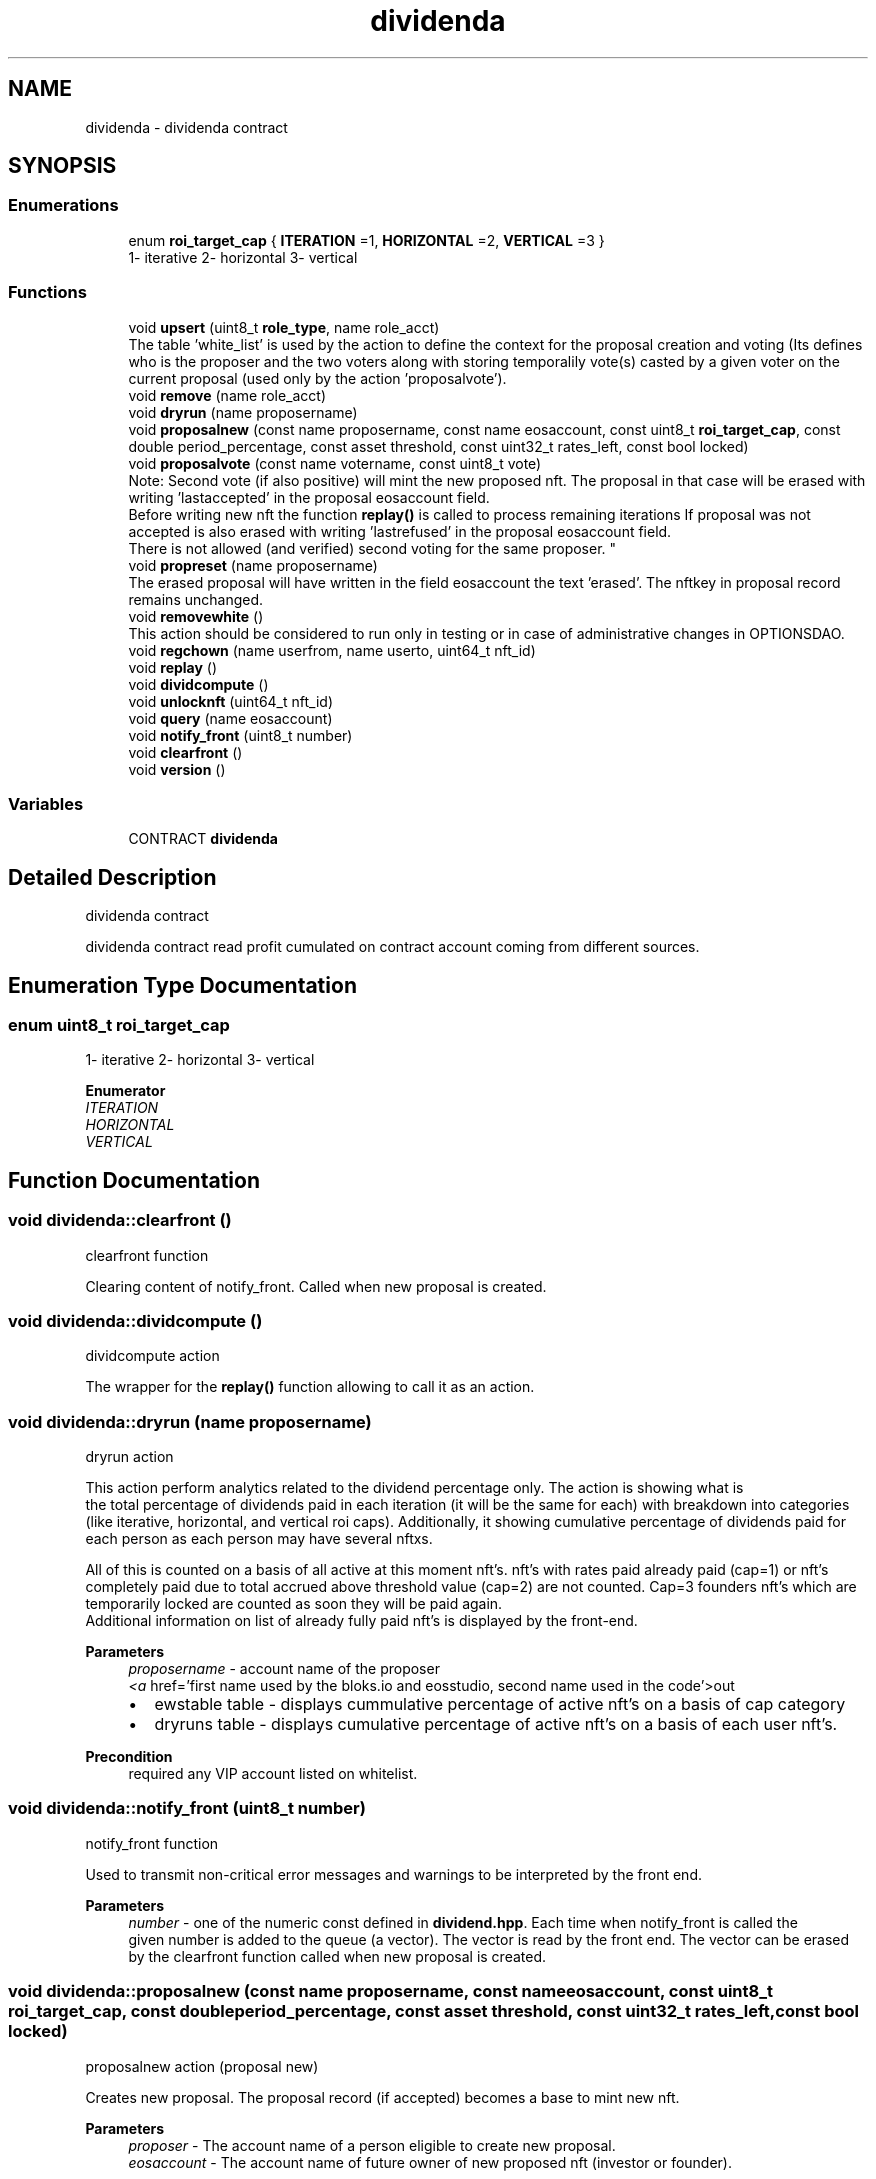 .TH "dividenda" 3 "Fri May 21 2021" "Dividend" \" -*- nroff -*-
.ad l
.nh
.SH NAME
dividenda \- dividenda contract
.SH SYNOPSIS
.br
.PP
.SS "Enumerations"

.in +1c
.ti -1c
.RI "enum \fBroi_target_cap\fP { \fBITERATION\fP =1, \fBHORIZONTAL\fP =2, \fBVERTICAL\fP =3 }"
.br
.RI "1- iterative 2- horizontal 3- vertical "
.in -1c
.SS "Functions"

.in +1c
.ti -1c
.RI "void \fBupsert\fP (uint8_t \fBrole_type\fP, name role_acct)"
.br
.RI "The table 'white_list' is used by the action to define the context for the proposal creation and voting (Its defines who is the proposer and the two voters along with storing temporalily vote(s) casted by a given voter on the current proposal (used only by the action 'proposalvote')\&. "
.ti -1c
.RI "void \fBremove\fP (name role_acct)"
.br
.ti -1c
.RI "void \fBdryrun\fP (name proposername)"
.br
.ti -1c
.RI "void \fBproposalnew\fP (const name proposername, const name eosaccount, const uint8_t \fBroi_target_cap\fP, const double period_percentage, const asset threshold, const uint32_t rates_left, const bool locked)"
.br
.ti -1c
.RI "void \fBproposalvote\fP (const name votername, const uint8_t vote)"
.br
.RI "Note: Second vote (if also positive) will mint the new proposed nft\&. The proposal in that case will be erased with writing 'lastaccepted' in the proposal eosaccount field\&. 
.br
 Before writing new nft the function \fBreplay()\fP is called to process remaining iterations If proposal was not accepted is also erased with writing 'lastrefused' in the proposal eosaccount field\&. 
.br
 There is not allowed (and verified) second voting for the same proposer\&. "
.ti -1c
.RI "void \fBpropreset\fP (name proposername)"
.br
.RI "The erased proposal will have written in the field eosaccount the text 'erased'\&. The nftkey in proposal record remains unchanged\&. "
.ti -1c
.RI "void \fBremovewhite\fP ()"
.br
.RI "This action should be considered to run only in testing or in case of administrative changes in OPTIONSDAO\&. "
.ti -1c
.RI "void \fBregchown\fP (name userfrom, name userto, uint64_t nft_id)"
.br
.ti -1c
.RI "void \fBreplay\fP ()"
.br
.ti -1c
.RI "void \fBdividcompute\fP ()"
.br
.ti -1c
.RI "void \fBunlocknft\fP (uint64_t nft_id)"
.br
.ti -1c
.RI "void \fBquery\fP (name eosaccount)"
.br
.ti -1c
.RI "void \fBnotify_front\fP (uint8_t number)"
.br
.ti -1c
.RI "void \fBclearfront\fP ()"
.br
.ti -1c
.RI "void \fBversion\fP ()"
.br
.in -1c
.SS "Variables"

.in +1c
.ti -1c
.RI "CONTRACT \fBdividenda\fP"
.br
.in -1c
.SH "Detailed Description"
.PP 
dividenda contract
.PP
dividenda contract read profit cumulated on contract account coming from different sources\&. 
.SH "Enumeration Type Documentation"
.PP 
.SS "enum uint8_t \fBroi_target_cap\fP"

.PP
1- iterative 2- horizontal 3- vertical 
.PP
\fBEnumerator\fP
.in +1c
.TP
\fB\fIITERATION \fP\fP
.TP
\fB\fIHORIZONTAL \fP\fP
.TP
\fB\fIVERTICAL \fP\fP
.SH "Function Documentation"
.PP 
.SS "void dividenda::clearfront ()"
clearfront function
.PP
Clearing content of notify_front\&. Called when new proposal is created\&. 
.SS "void dividenda::dividcompute ()"
dividcompute action
.PP
The wrapper for the \fBreplay()\fP function allowing to call it as an action\&. 
.SS "void dividenda::dryrun (name proposername)"
dryrun action
.PP
This action perform analytics related to the dividend percentage only\&. The action is showing what is 
.br
 the total percentage of dividends paid in each iteration (it will be the same for each) with breakdown into categories (like iterative, horizontal, and vertical roi caps)\&. Additionally, it showing cumulative percentage of dividends paid for each person as each person may have several nftxs\&.
.PP
All of this is counted on a basis of all active at this moment nft's\&. nft's with rates paid already paid (cap=1) or nft's completely paid due to total accrued above threshold value (cap=2) are not counted\&. Cap=3 founders nft's which are temporarily locked are counted as soon they will be paid again\&. 
.br
 Additional information on list of already fully paid nft's is displayed by the front-end\&.
.PP
\fBParameters\fP
.RS 4
\fIproposername\fP - account name of the proposer
.br
\fI<a\fP href='first name used by the bloks\&.io and eosstudio, second name used in the code'>out
.IP "\(bu" 2
ewstable table - displays cummulative percentage of active nft's on a basis of cap category
.IP "\(bu" 2
dryruns table - displays cumulative percentage of active nft's on a basis of each user nft's\&. 
.br

.PP
.RE
.PP
\fBPrecondition\fP
.RS 4
required any VIP account listed on whitelist\&. 
.br
 
.RE
.PP

.SS "void dividenda::notify_front (uint8_t number)"
notify_front function
.PP
Used to transmit non-critical error messages and warnings to be interpreted by the front end\&. 
.PP
\fBParameters\fP
.RS 4
\fInumber\fP - one of the numeric const defined in \fBdividend\&.hpp\fP\&. Each time when notify_front is called the 
.br
 given number is added to the queue (a vector)\&. The vector is read by the front end\&. The vector can be erased by the clearfront function called when new proposal is created\&. 
.RE
.PP

.SS "void dividenda::proposalnew (const name proposername, const name eosaccount, const uint8_t roi_target_cap, const double period_percentage, const asset threshold, const uint32_t rates_left, const bool locked)"
proposalnew action (proposal new)
.PP
Creates new proposal\&. The proposal record (if accepted) becomes a base to mint new nft\&. 
.PP
\fBParameters\fP
.RS 4
\fIproposer\fP - The account name of a person eligible to create new proposal\&. 
.br
\fIeosaccount\fP - The account name of future owner of new proposed nft (investor or founder)\&. 
.br
 
.br
\fIroi_target_cap\fP - Type of Dividend Policy (cap roi): 1- 2- 3- (above 3 not accepted)\&. 
.br
\fIperiod_percentage\fP - Pre-agreed percentage of weekly dividend which will be transfered to eosaccount\&. 
.br
\fIthreshold\fP - Upper limit for dividend payment ( if roi=1 threshold ignored, if roi=2 threshold cummulative, if roi=3 threshold for iteration)\&. 
.br
\fIrates_left\fP - Number of iteration dividend left to pay before this nft becomes inactive\&. (used only for roi=1, for roi=2 and roi=3 ignored - enter 0 or above)\&. 
.br
\fIlocked\fP - Lock of payments (only for roi=3)\&.
.RE
.PP
\fBPrecondition\fP
.RS 4
requires proposer permission 
.RE
.PP

.PP
\fBParameters\fP
.RS 4
\fIeosaccount\fP OPTION account used to receive dividends and for user identification 
.br
\fIlocked\fP lock dividends for selected new founders\&. Note: When unlock cannot be locked again\&. 
.RE
.PP

.SS "void dividenda::proposalvote (const name votername, const uint8_t vote)"

.PP
Note: Second vote (if also positive) will mint the new proposed nft\&. The proposal in that case will be erased with writing 'lastaccepted' in the proposal eosaccount field\&. 
.br
 Before writing new nft the function \fBreplay()\fP is called to process remaining iterations If proposal was not accepted is also erased with writing 'lastrefused' in the proposal eosaccount field\&. 
.br
 There is not allowed (and verified) second voting for the same proposer\&. proposalvote action\&.
.PP
Voting for acceptance or not) the new proposal\&. 
.br
 
.PP
\fBParameters\fP
.RS 4
\fIvotername\fP - The voter name (must be white_list listed account with role_type 2 or 3, proposer not allowed)\&. 
.br
\fIvote\fP - The vote: 0 - ignored/no vote, 1 - no, 2 - yes/accept\&.
.RE
.PP
\fBPrecondition\fP
.RS 4
requires voter permission 
.RE
.PP

.SS "void dividenda::propreset (name proposername)"

.PP
The erased proposal will have written in the field eosaccount the text 'erased'\&. The nftkey in proposal record remains unchanged\&. propreset action\&.
.PP
Erase and withdraw active proposal
.PP
\fBPrecondition\fP
.RS 4
requires proposer permission 
.RE
.PP

.SS "void dividenda::query (name eosaccount)"
query action (informative only - the action do not change any values)
.PP
\fBParameters\fP
.RS 4
\fIeosaccount\fP - the account which we query\&. This account is returned from frontend wallet as an account of a person who currently is logged on\&. The function return the type of the account to notify_front where is used immediately by the front end to display a correct web page\&.
.RE
.PP
\fBPrecondition\fP
.RS 4
permissions are the same like eosaccount parameter 
.RE
.PP

.SS "void dividenda::regchown (name userfrom, name userto, uint64_t nft_id)"
regchown action\&.
.PP
Changes nft ownership (nft transfer)\&. Set number 2 in message table if nftx_id is not pointing nft belonging to userfrom\&. In that case the action regchown is ignored\&.
.PP
\fBParameters\fP
.RS 4
\fIuserfrom\fP - original nft owner 
.br
\fIuserto\fP - receiver of the nft 
.br
\fInftx_id\fP - the nft key belonging to userfrom
.RE
.PP
\fBPrecondition\fP
.RS 4
requires userfrom permission\&. 
.RE
.PP

.SS "void dividenda::remove (name role_acct)"
remove action
.PP
Removes row from the white_list table pointed by the parameter\&. This allows to enter a new row by the insert action with changed value\&.\&.
.PP
\fBParameters\fP
.RS 4
\fIrole_acct\fP - record with this account name will be removed\&.
.RE
.PP
\fBPrecondition\fP
.RS 4
contract permission is required Note: This action has no entry from the frontend\&. 
.RE
.PP

.PP
\fBParameters\fP
.RS 4
\fIrole_acct\fP remove one item from white_list 
.RE
.PP

.SS "void dividenda::removewhite ()"

.PP
This action should be considered to run only in testing or in case of administrative changes in OPTIONSDAO\&. removewhite action
.PP
Removes the white_list table\&.
.PP
\fBPrecondition\fP
.RS 4
requires contract permission 
.RE
.PP

.SS "void dividenda::replay ()"
replay function
.PP
process dividend sharing for each iteration one by one except the current which is still collecting incoming profits\&. Set up number 1 in the message table if received current iteration number is 0, what is unlikely to happen\&.
.PP
\fBPrecondition\fP
.RS 4
do not need any 
.RE
.PP

.SS "void dividenda::unlocknft (uint64_t nft_id)"
unlocknftx action 
.br
.PP
\fBParameters\fP
.RS 4
\fInftx_id\fP - points nftx which will have removed lock\&. It must be founder owned nftx otherwise action is ignored\&.
.RE
.PP
Removes lock (if any) on nft belonging to a founder\&. If applied to alredy unlocked nft, the action is ignored\&. In that case the number 3 is set in the message table\&. 
.PP
\fBPrecondition\fP
.RS 4
requires contract authorization 
.RE
.PP

.SS "void dividenda::upsert (uint8_t role_type, name role_acct)"

.PP
The table 'white_list' is used by the action to define the context for the proposal creation and voting (Its defines who is the proposer and the two voters along with storing temporalily vote(s) casted by a given voter on the current proposal (used only by the action 'proposalvote')\&. upsert action (updated)
.PP
Creates VIP table defining proposer and voters\&. After filling up the table may be changed only as a whole table\&. Individual changes of rows are not allowed\&. This is assumed multisig to create the table\&.
.PP
Qparam[in] role_type - may be only: 1 for proposer, 2 for voter, 3 for another voter, more not accepted\&. Entering the same number twice is blocked\&. role_acct - corresponding account name of proposer or voters (depending on role type)\&. This will be used to verify permissions on proposal operations performed by another actions\&.
.PP
\fBPrecondition\fP
.RS 4
contract permission is required Note: This action has no entry from the frontend\&. 
.RE
.PP

.PP
\fBParameters\fP
.RS 4
\fIrole_acct\fP insert new item to white_list\&. 
.RE
.PP

.SS "void version ()"
action version
.PP
breaks the action and display string with version number + current iteration number 
.SH "Variable Documentation"
.PP 
.SS "CONTRACT dividenda"

.SH "Author"
.PP 
Generated automatically by Doxygen for Dividend from the source code\&.
